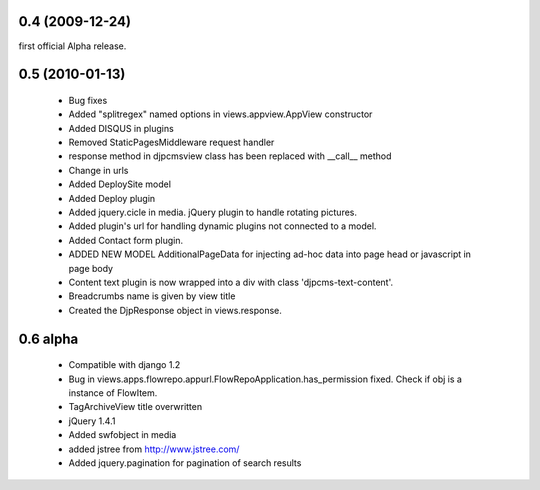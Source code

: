 
0.4 (2009-12-24)
=====================
first official Alpha release.

0.5 (2010-01-13)
=====================

 * Bug fixes
 * Added "splitregex" named options in views.appview.AppView constructor 
 * Added DISQUS in plugins
 * Removed StaticPagesMiddleware request handler
 * response method in djpcmsview class has been replaced with __call__ method
 * Change in urls
 * Added DeploySite model
 * Added Deploy plugin
 * Added jquery.cicle in media. jQuery plugin to handle rotating pictures.
 * Added plugin's url for handling dynamic plugins not connected to a model.
 * Added Contact form plugin.
 * ADDED NEW MODEL AdditionalPageData for injecting ad-hoc data into page head or javascript in page body
 * Content text plugin is now wrapped into a div with class 'djpcms-text-content'.
 * Breadcrumbs name is given by view title
 * Created the DjpResponse object in views.response.
 
0.6 alpha
=======================
 * Compatible with django 1.2
 * Bug in views.apps.flowrepo.appurl.FlowRepoApplication.has_permission fixed. Check if obj is a instance of FlowItem.
 * TagArchiveView title overwritten
 * jQuery 1.4.1
 * Added swfobject in media
 * added jstree from http://www.jstree.com/
 * Added jquery.pagination for pagination of search results
 